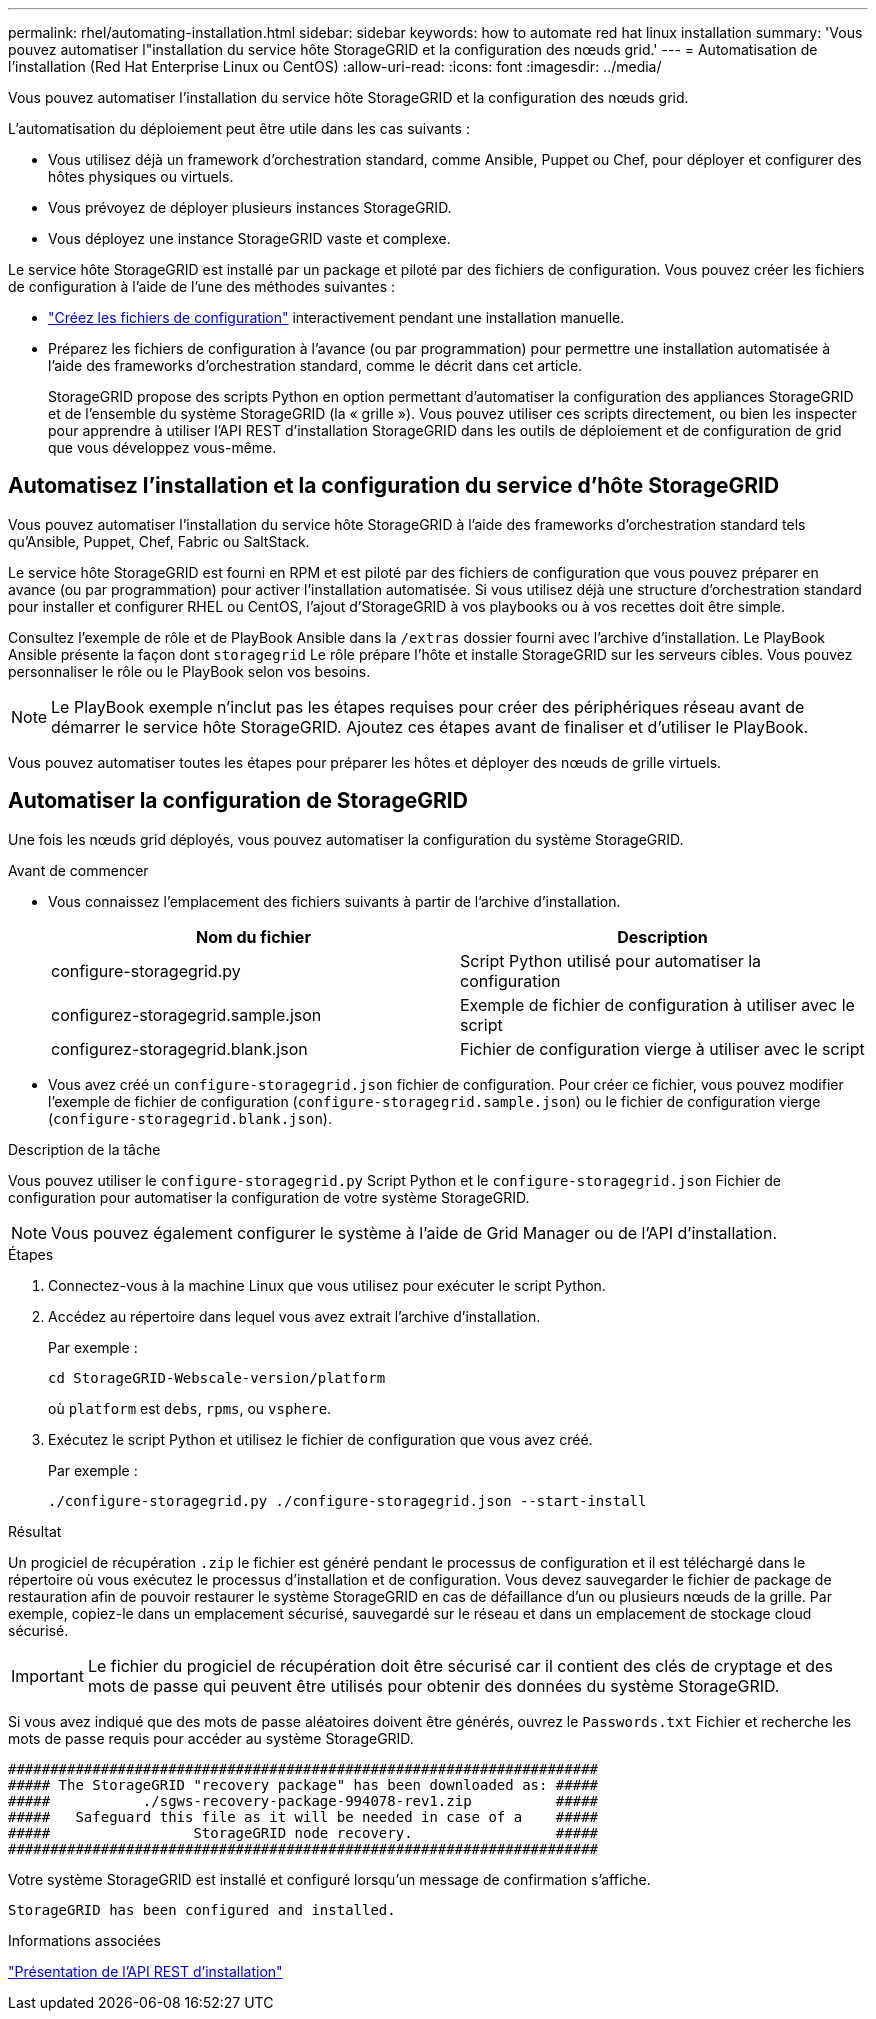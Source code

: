 ---
permalink: rhel/automating-installation.html 
sidebar: sidebar 
keywords: how to automate red hat linux installation 
summary: 'Vous pouvez automatiser l"installation du service hôte StorageGRID et la configuration des nœuds grid.' 
---
= Automatisation de l'installation (Red Hat Enterprise Linux ou CentOS)
:allow-uri-read: 
:icons: font
:imagesdir: ../media/


[role="lead"]
Vous pouvez automatiser l'installation du service hôte StorageGRID et la configuration des nœuds grid.

L'automatisation du déploiement peut être utile dans les cas suivants :

* Vous utilisez déjà un framework d'orchestration standard, comme Ansible, Puppet ou Chef, pour déployer et configurer des hôtes physiques ou virtuels.
* Vous prévoyez de déployer plusieurs instances StorageGRID.
* Vous déployez une instance StorageGRID vaste et complexe.


Le service hôte StorageGRID est installé par un package et piloté par des fichiers de configuration. Vous pouvez créer les fichiers de configuration à l'aide de l'une des méthodes suivantes :

* link:creating-node-configuration-files.html["Créez les fichiers de configuration"] interactivement pendant une installation manuelle.
* Préparez les fichiers de configuration à l'avance (ou par programmation) pour permettre une installation automatisée à l'aide des frameworks d'orchestration standard, comme le décrit dans cet article.
+
StorageGRID propose des scripts Python en option permettant d'automatiser la configuration des appliances StorageGRID et de l'ensemble du système StorageGRID (la « grille »). Vous pouvez utiliser ces scripts directement, ou bien les inspecter pour apprendre à utiliser l'API REST d'installation StorageGRID dans les outils de déploiement et de configuration de grid que vous développez vous-même.





== Automatisez l'installation et la configuration du service d'hôte StorageGRID

Vous pouvez automatiser l'installation du service hôte StorageGRID à l'aide des frameworks d'orchestration standard tels qu'Ansible, Puppet, Chef, Fabric ou SaltStack.

Le service hôte StorageGRID est fourni en RPM et est piloté par des fichiers de configuration que vous pouvez préparer en avance (ou par programmation) pour activer l'installation automatisée. Si vous utilisez déjà une structure d'orchestration standard pour installer et configurer RHEL ou CentOS, l'ajout d'StorageGRID à vos playbooks ou à vos recettes doit être simple.

Consultez l'exemple de rôle et de PlayBook Ansible dans la `/extras` dossier fourni avec l'archive d'installation. Le PlayBook Ansible présente la façon dont `storagegrid` Le rôle prépare l'hôte et installe StorageGRID sur les serveurs cibles. Vous pouvez personnaliser le rôle ou le PlayBook selon vos besoins.


NOTE: Le PlayBook exemple n'inclut pas les étapes requises pour créer des périphériques réseau avant de démarrer le service hôte StorageGRID. Ajoutez ces étapes avant de finaliser et d'utiliser le PlayBook.

Vous pouvez automatiser toutes les étapes pour préparer les hôtes et déployer des nœuds de grille virtuels.



== Automatiser la configuration de StorageGRID

Une fois les nœuds grid déployés, vous pouvez automatiser la configuration du système StorageGRID.

.Avant de commencer
* Vous connaissez l'emplacement des fichiers suivants à partir de l'archive d'installation.
+
[cols="1a,1a"]
|===
| Nom du fichier | Description 


| configure-storagegrid.py  a| 
Script Python utilisé pour automatiser la configuration



| configurez-storagegrid.sample.json  a| 
Exemple de fichier de configuration à utiliser avec le script



| configurez-storagegrid.blank.json  a| 
Fichier de configuration vierge à utiliser avec le script

|===
* Vous avez créé un `configure-storagegrid.json` fichier de configuration. Pour créer ce fichier, vous pouvez modifier l'exemple de fichier de configuration (`configure-storagegrid.sample.json`) ou le fichier de configuration vierge (`configure-storagegrid.blank.json`).


.Description de la tâche
Vous pouvez utiliser le `configure-storagegrid.py` Script Python et le `configure-storagegrid.json` Fichier de configuration pour automatiser la configuration de votre système StorageGRID.


NOTE: Vous pouvez également configurer le système à l'aide de Grid Manager ou de l'API d'installation.

.Étapes
. Connectez-vous à la machine Linux que vous utilisez pour exécuter le script Python.
. Accédez au répertoire dans lequel vous avez extrait l'archive d'installation.
+
Par exemple :

+
[listing]
----
cd StorageGRID-Webscale-version/platform
----
+
où `platform` est `debs`, `rpms`, ou `vsphere`.

. Exécutez le script Python et utilisez le fichier de configuration que vous avez créé.
+
Par exemple :

+
[listing]
----
./configure-storagegrid.py ./configure-storagegrid.json --start-install
----


.Résultat
Un progiciel de récupération `.zip` le fichier est généré pendant le processus de configuration et il est téléchargé dans le répertoire où vous exécutez le processus d'installation et de configuration. Vous devez sauvegarder le fichier de package de restauration afin de pouvoir restaurer le système StorageGRID en cas de défaillance d'un ou plusieurs nœuds de la grille. Par exemple, copiez-le dans un emplacement sécurisé, sauvegardé sur le réseau et dans un emplacement de stockage cloud sécurisé.


IMPORTANT: Le fichier du progiciel de récupération doit être sécurisé car il contient des clés de cryptage et des mots de passe qui peuvent être utilisés pour obtenir des données du système StorageGRID.

Si vous avez indiqué que des mots de passe aléatoires doivent être générés, ouvrez le `Passwords.txt` Fichier et recherche les mots de passe requis pour accéder au système StorageGRID.

[listing]
----
######################################################################
##### The StorageGRID "recovery package" has been downloaded as: #####
#####           ./sgws-recovery-package-994078-rev1.zip          #####
#####   Safeguard this file as it will be needed in case of a    #####
#####                 StorageGRID node recovery.                 #####
######################################################################
----
Votre système StorageGRID est installé et configuré lorsqu'un message de confirmation s'affiche.

[listing]
----
StorageGRID has been configured and installed.
----
.Informations associées
link:overview-of-installation-rest-api.html["Présentation de l'API REST d'installation"]
